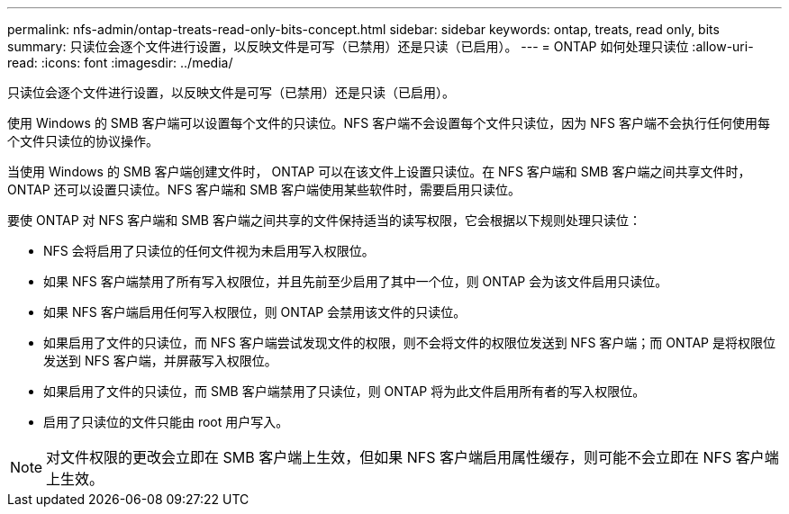 ---
permalink: nfs-admin/ontap-treats-read-only-bits-concept.html 
sidebar: sidebar 
keywords: ontap, treats, read only, bits 
summary: 只读位会逐个文件进行设置，以反映文件是可写（已禁用）还是只读（已启用）。 
---
= ONTAP 如何处理只读位
:allow-uri-read: 
:icons: font
:imagesdir: ../media/


[role="lead"]
只读位会逐个文件进行设置，以反映文件是可写（已禁用）还是只读（已启用）。

使用 Windows 的 SMB 客户端可以设置每个文件的只读位。NFS 客户端不会设置每个文件只读位，因为 NFS 客户端不会执行任何使用每个文件只读位的协议操作。

当使用 Windows 的 SMB 客户端创建文件时， ONTAP 可以在该文件上设置只读位。在 NFS 客户端和 SMB 客户端之间共享文件时， ONTAP 还可以设置只读位。NFS 客户端和 SMB 客户端使用某些软件时，需要启用只读位。

要使 ONTAP 对 NFS 客户端和 SMB 客户端之间共享的文件保持适当的读写权限，它会根据以下规则处理只读位：

* NFS 会将启用了只读位的任何文件视为未启用写入权限位。
* 如果 NFS 客户端禁用了所有写入权限位，并且先前至少启用了其中一个位，则 ONTAP 会为该文件启用只读位。
* 如果 NFS 客户端启用任何写入权限位，则 ONTAP 会禁用该文件的只读位。
* 如果启用了文件的只读位，而 NFS 客户端尝试发现文件的权限，则不会将文件的权限位发送到 NFS 客户端；而 ONTAP 是将权限位发送到 NFS 客户端，并屏蔽写入权限位。
* 如果启用了文件的只读位，而 SMB 客户端禁用了只读位，则 ONTAP 将为此文件启用所有者的写入权限位。
* 启用了只读位的文件只能由 root 用户写入。


[NOTE]
====
对文件权限的更改会立即在 SMB 客户端上生效，但如果 NFS 客户端启用属性缓存，则可能不会立即在 NFS 客户端上生效。

====